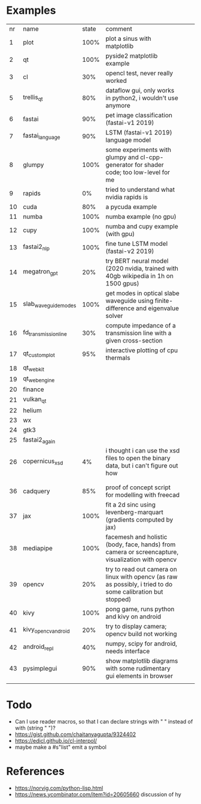 * Examples

| nr | name                 | state | comment                                                                                                      |   |   |
|  1 | plot                 |  100% | plot a sinus with matplotlib                                                                                 |   |   |
|  2 | qt                   |  100% | pyside2 matplotlib example                                                                                   |   |   |
|  3 | cl                   |   30% | opencl test, never really worked                                                                             |   |   |
|  5 | trellis_qt           |   80% | dataflow gui, only works in python2, i wouldn't use anymore                                                  |   |   |
|  6 | fastai               |   90% | pet image classification (fastai-v1 2019)                                                                    |   |   |
|  7 | fastai_language      |   90% | LSTM (fastai-v1 2019) language model                                                                         |   |   |
|  8 | glumpy               |  100% | some experiments with glumpy and cl-cpp-generator for shader code; too low-level for me                      |   |   |
|  9 | rapids               |    0% | tried to understand what nvidia rapids is                                                                    |   |   |
| 10 | cuda                 |   80% | a pycuda example                                                                                             |   |   |
| 11 | numba                |  100% | numba example (no gpu)                                                                                       |   |   |
| 12 | cupy                 |  100% | numba and cupy example (with gpu)                                                                            |   |   |
| 13 | fastai2_nlp          |  100% | fine tune LSTM model (fastai-v2 2019)                                                                        |   |   |
| 14 | megatron_gpt         |   20% | try BERT neural model (2020 nvidia, trained with 40gb wikipedia in 1h on 1500 gpus)                          |   |   |
| 15 | slab_waveguide_modes |  100% | get modes in optical slabe waveguide using finite-difference and eigenvalue solver                           |   |   |
| 16 | fd_transmission_line |   30% | compute impedance of a transmission line with a given cross-section                                          |   |   |
| 17 | qt_customplot        |   95% | interactive plotting of cpu thermals                                                                         |   |   |
| 18 | qt_webkit            |       |                                                                                                              |   |   |
| 19 | qt_webengine         |       |                                                                                                              |   |   |
| 20 | finance              |       |                                                                                                              |   |   |
| 21 | vulkan_qt            |       |                                                                                                              |   |   |
| 22 | helium               |       |                                                                                                              |   |   |
| 23 | wx                   |       |                                                                                                              |   |   |
| 24 | gtk3                 |       |                                                                                                              |   |   |
| 25 | fastai2_again        |       |                                                                                                              |   |   |
| 26 | copernicus_xsd       |    4% | i thought i can use the xsd files to open the binary data, but i can't figure out how                        |   |   |
|    |                      |       |                                                                                                              |   |   |
|    |                      |       |                                                                                                              |   |   |
| 36 | cadquery             |   85% | proof of concept script for modelling with freecad                                                           |   |   |
| 37 | jax                  |  100% | fit a 2d sinc using levenberg-marquart (gradients computed by jax)                                           |   |   |
| 38 | mediapipe            |  100% | facemesh and holistic (body, face, hands) from camera or screencapture, visualization with opencv            |   |   |
| 39 | opencv               |   20% | try to read out camera on linux with opencv (as raw as possibly, i tried to do some calibration but stopped) |   |   |
| 40 | kivy                 |  100% | pong game, runs python and kivy on android                                                                   |   |   |
| 41 | kivy_opencv_android  |   20% | try to display camera; opencv build not working                                                              |   |   |
| 42 | android_repl         |   40% | numpy, scipy for android, needs interface                                                                    |   |   |
| 43 | pysimplegui          |   90% | show matplotlib diagrams with some rudimentary gui elements in browser                                       |   |   |
|    |                      |       |                                                                                                              |   |   |
* Todo

- Can I use reader macros, so that I can declare strings with " " instead of with (string " ")?
- https://gist.github.com/chaitanyagupta/9324402
- https://edicl.github.io/cl-interpol/
- maybe make a #s"list" emit a symbol

* References

- https://norvig.com/python-lisp.html
- https://news.ycombinator.com/item?id=20605660 discussion of hy
  
